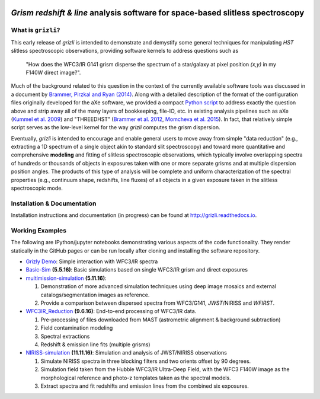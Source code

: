 
.. image:: examples/grizli_logo.png

*Grism redshift & line* analysis software for space-based slitless spectroscopy
========================================================================================

What is ``grizli``?
~~~~~~~~~~~~~~~~~~~

This early release of `grizli` is intended to demonstrate and
demystify some general techniques for manipulating *HST* slitless
spectroscopic observations, providing software kernels to address
questions such as

    "How does the WFC3/IR G141 grism disperse the spectrum of a
    star/galaxy at pixel position `(x,y)` in my F140W direct image?".

Much of the background related to this question in the context of the
currently available software tools was discussed in a document by
`Brammer, Pirzkal and Ryan
(2014) <https://github.com/WFC3Grism/CodeDescription/>`__. Along with a
detailed description of the format of the configuration files originally
developed for the aXe software, we provided a compact `Python
script <https://github.com/WFC3Grism/CodeDescription/blob/master/axe_disperse.py>`__
to address exactly the question above and strip away all of the many
layers of bookkeeping, file-IO, etc. in existing analysis pipelines such
as aXe (`Kummel et al.
2009 <http://adsabs.harvard.edu/abs/2009PASP..121...59K>`__) and
"THREEDHST" (`Brammer et al.
2012 <http://adsabs.harvard.edu/abs/2012ApJS..200...13B>`__, `Momcheva
et al. 2015 <http://adsabs.harvard.edu/abs/2015arXiv151002106M>`__). In
fact, that relatively simple script serves as the low-level kernel for
the way `grizli` computes the grism dispersion.

Eventually, `grizli` is intended to encourage and enable general users to move
away from simple "data reduction" (e.g., extracting a 1D spectrum of a
single object akin to standard slit spectroscopy) and toward
more quantitative and comprehensive **modeling** and fitting of slitless
spectroscopic observations, which typically involve overlapping spectra
of hundreds or thousands of objects in exposures taken with one or more
separate grisms and at multiple dispersion position angles. The products
of this type of analysis will be complete and uniform characterization
of the spectral properties (e.g., continuum shape, redshifts, line
fluxes) of all objects in a given exposure taken in the slitless
spectroscopic mode.

Installation & Documentation
~~~~~~~~~~~~~~~~~~~~~~~~~~~~
Installation instructions and documentation (in progress) can be found at http://grizli.readthedocs.io.

Working Examples
~~~~~~~~~~~~~~~~~~~~~~

The following are IPython/jupyter notebooks demonstrating various aspects of the code functionality.  They render statically in the GitHub pages or can be run locally after cloning and installing the software repository.

- `Grizly Demo <https://github.com/gbrammer/grizli/blob/master/examples/Grizli%20Demo.ipynb>`__: Simple interaction with WFC3/IR spectra

- `Basic-Sim <https://github.com/gbrammer/grizli/blob/master/examples/Basic-Sim.ipynb>`__ **(5.5.16)**: Basic simulations based on single WFC3/IR grism and direct exposures

- `multimission-simulation <https://github.com/gbrammer/grizli/blob/master/examples/multimission-simulation.ipynb>`__ **(5.11.16)**: 
  
  1. Demonstration of more advanced simulation techniques using deep image mosaics and external catalogs/segmentation images as reference.
  2. Provide a comparison between dispersed spectra from WFC3/G141, *JWST*/NIRISS and *WFIRST*.

- `WFC3IR_Reduction <https://github.com/gbrammer/grizli/blob/master/examples/WFC3IR_Reduction.ipynb>`__ **(9.6.16)**: End-to-end processing of WFC3/IR data.

  1. Pre-processing of files downloaded from MAST (astrometric alignment & background subtraction)
  2. Field contamination modeling
  3. Spectral extractions
  4. Redshift & emission line fits (multiple grisms)
  
- `NIRISS-simulation <https://github.com/gbrammer/grizli/blob/master/examples/NIRISS-simulation.ipynb>`__ **(11.11.16)**: Simulation and analysis of JWST/NIRISS observations

  1. Simulate NIRISS spectra in three blocking filters and two orients offset by 90 degrees.
  2. Simulation field taken from the Hubble WFC3/IR Ultra-Deep Field, with the WFC3 F140W image as the morphological reference and photo-z templates taken as the spectral models. 
  3. Extract spectra and fit redshifts and emission lines from the combined six exposures.
 
